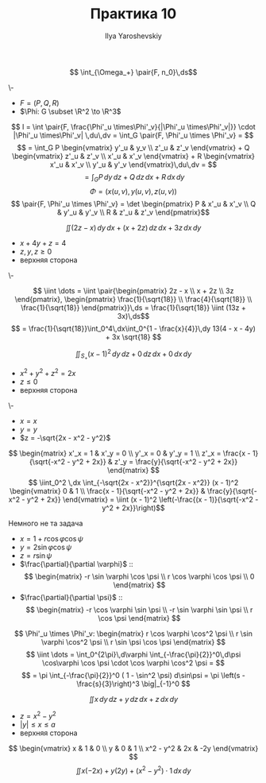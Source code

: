 #+LATEX_CLASS: general
#+TITLE: Практика 10
#+AUTHOR: Ilya Yaroshevskiy

#+begin_task org
\[ \int_{\Omega_+} \pair{F, n_0}\,ds\]
#+end_task
#+begin_solution org
\-
- \(F = (P, Q, R)\)
- \(\Phi: G \subset \R^2 \to \R^3\)
\[ I = \int \pair{F, \frac{\Phi'_u \times\Phi'_v}{|\Phi'_u \times\Phi'_v|}} \cdot |\Phi'_u \times\Phi'_v| \,du\,dv = \int_G \pair{F, \Phi'_u \times \Phi'_v} = \]
\[ = \int_G P \begin{vmatrix}
  y'_u & y_v \\
  z'_u & z'_v
\end{vmatrix} + Q \begin{vmatrix}
  z'_u & z'_v \\
  x'_u & x'_v
\end{vmatrix} + R \begin{vmatrix}
  x'_u & x'_v \\
  y'_u & y'_v
\end{vmatrix}\,du\,dv = \]
\[ = \int_G P\,dy\,dz + Q\,dz\,dx + R\,dx\,dy  \]
\[ \Phi = (x(u, v), y(u, v), z(u, v)) \]
\[ \pair{F, \Phi'_u \times \Phi'_v} = \det \begin{pmatrix}
  P & x'_u & x'_v \\
  Q & y'_u & y'_v \\
  R & z'_u & z'_v
\end{pmatrix}\]
#+end_solution
#+begin_task org
\[ \iint (2z - x)\,dy\,dx + (x + 2z)\,dz\,dx + 3z \,dx\,dy \]
- \(x + 4y + z = 4\)
- \(z,y,z \ge 0\)
- верхняя сторона
#+end_task
#+begin_solution org
\-
#+ATTR_LATEX: :scale 0.4
[[file:10_3.png]]
\[ \iint \dots = \iint \pair{\begin{pmatrix}
  2z - x \\
  x + 2z \\
  3z
\end{pmatrix}, \begin{pmatrix}
    \frac{1}{\sqrt{18}} \\
    \frac{4}{\sqrt{18}} \\
    \frac{1}{\sqrt{18}}
\end{pmatrix}}\,ds = \frac{1}{\sqrt{18}} \iint (13z + 3x)\,ds\]
\[ = \frac{1}{\sqrt{18}}\int_0^4\,dx\int_0^{1 - \frac{x}{4}}\,dy 13(4 - x - 4y) + 3x \sqrt{18} \]
#+end_solution
#+begin_task org
\[ \iint_{S_+} (x - 1)^2\,dy\,dz + 0\,dz\,dx + 0\,dx\,dy \]
- \( x^2 + y^2 + z^2 = 2x\)
- \(z \le 0\)
- верхняя сторона
#+ATTR_LATEX: :scale 0.4
[[file:10_2.png]]
#+end_task
#+begin_solution org
\-
- \(x = x\)
- \(y = y\)
- \(z = -\sqrt{2x - x^2 - y^2}\)
\[ \begin{matrix}
  x'_x = 1 & x'_y = 0 \\
  y'_x = 0 & y'_y = 1 \\
  z'_x = \frac{x - 1}{\sqrt{-x^2 - y^2 + 2x}} & z'_y = \frac{y}{\sqrt{-x^2 - y^2 + 2x}}
\end{matrix} \]
\[ \iint_0^2 \,dx \int_{-\sqrt{2x - x^2}}^{\sqrt{2x - x^2}} (x - 1)^2 \begin{vmatrix}
  0 & 1 \\
  \frac{x - 1}{\sqrt{-x^2 - y^2 + 2x}} & \frac{y}{\sqrt{-x^2 - y^2 + 2x}}
\end{vmatrix} = \iint (x - 1)^2 \left(-\frac{(x - 1)}{\sqrt{-x^2 - y^2 + 2x}}\right)\]
#+end_solution
#+begin_solution org
\color{red}Немного не та задача\color{black}
- \(x = 1 + r\cos\varphi\cos\psi\)
- \(y = 2\sin\varphi\cos\psi\)
- \(z = r\sin\psi\)
- \(\frac{\partial}{\partial \varphi}\) ::
    \[ \begin{matrix}
    -r \sin \varphi \cos \psi \\
    r \cos \varphi \cos \psi \\
    0
  \end{matrix} \]
- \(\frac{\partial}{\partial \psi}\) ::
    \[ \begin{matrix}
    -r \cos \varphi \sin \psi \\
    -r \sin \varphi \sin \psi \\
    r \cos \psi
  \end{matrix} \]
\[ \Phi'_u \times \Phi'_v: \begin{matrix}
  r \cos \varphi \cos^2 \psi \\
  r \sin \varphi \cos^2 \psi \\
  r \sin \psi \cos \psi
\end{matrix} \]
\[ \iint \dots = \int_0^{2\pi}\,d\varphi \int_{-\frac{\pi}{2}}^0\,d\psi \cos\varphi \cos \psi \cdot \cos \varphi \cos^2 \psi = \]
\[ = \pi \int_{-\frac{\pi}{2}}^0 ( 1 - \sin^2 \psi) d\sin\psi = \pi \left(s - \frac{s}{3}\right)^3 \big|_{-1}^0 \]
#+end_solution
#+begin_task org
\[ \iint x\,dy\,dz + y\,dz\,dx + z\,dx\,dy \]
- \(z = x^2 - y^2\)
- \(|y| \le x \le a\)
- верхняя сторона
#+ATTR_LATEX: :scale 0.4
[[file:10_1.png]]
#+end_task
#+begin_solution org
\[ \begin{vmatrix}
  x & 1 & 0 \\
  y & 0 & 1 \\
  x^2 - y^2 & 2x & -2y
\end{vmatrix} \]
\[ \iint x(-2x) + y(2y) + (x^2 - y^2)\cdot1\,dx\,dy \]
#+end_solution
